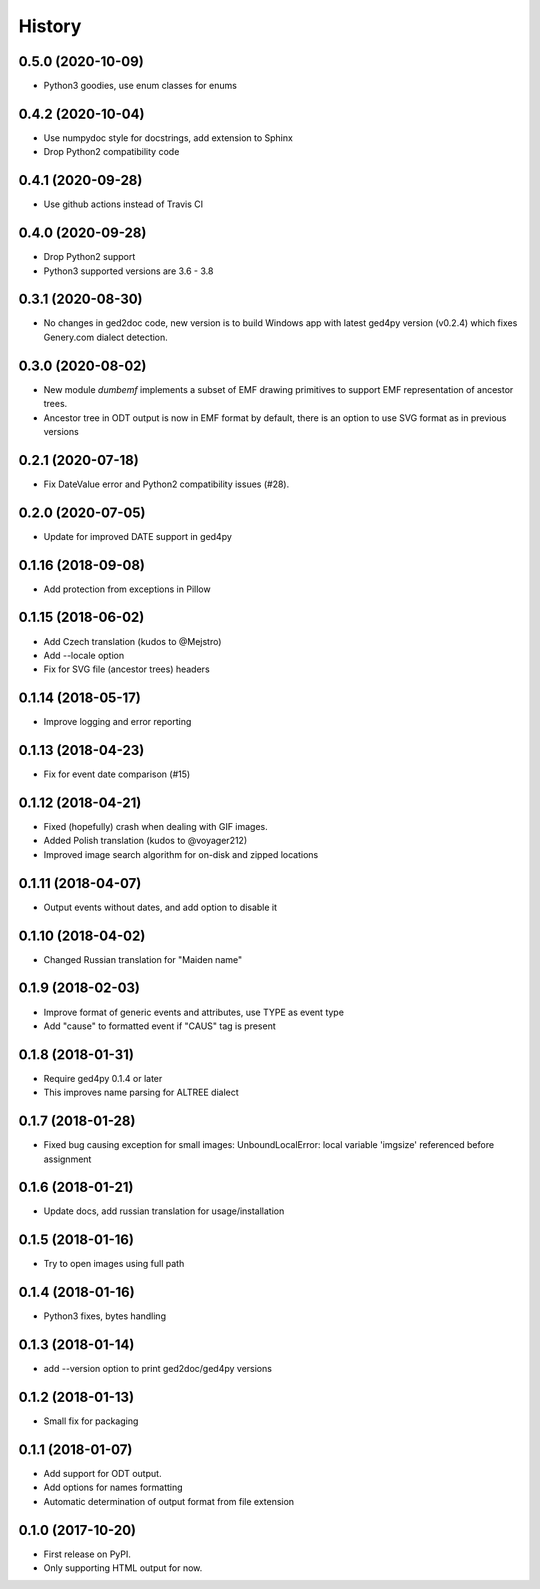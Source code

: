 =======
History
=======

0.5.0 (2020-10-09)
------------------

* Python3 goodies, use enum classes for enums

0.4.2 (2020-10-04)
------------------

* Use numpydoc style for docstrings, add extension to Sphinx
* Drop Python2 compatibility code

0.4.1 (2020-09-28)
------------------

* Use github actions instead of Travis CI

0.4.0 (2020-09-28)
------------------

* Drop Python2 support
* Python3 supported versions are 3.6 - 3.8

0.3.1 (2020-08-30)
------------------

* No changes in ged2doc code, new version is to build Windows app with latest
  ged4py version (v0.2.4) which fixes Genery.com dialect detection.

0.3.0 (2020-08-02)
------------------

* New module `dumbemf` implements a subset of EMF drawing primitives to
  support EMF representation of ancestor trees.
* Ancestor tree in ODT output is now in EMF format by default, there is an
  option to use SVG format as in previous versions

0.2.1 (2020-07-18)
------------------

* Fix DateValue error and Python2 compatibility issues (#28).

0.2.0 (2020-07-05)
------------------

* Update for improved DATE support in ged4py

0.1.16 (2018-09-08)
-------------------

* Add protection from exceptions in Pillow

0.1.15 (2018-06-02)
-------------------

* Add Czech translation (kudos to @Mejstro)
* Add --locale option
* Fix for SVG file (ancestor trees) headers

0.1.14 (2018-05-17)
-------------------

* Improve logging and error reporting

0.1.13 (2018-04-23)
-------------------

* Fix for event date comparison (#15)

0.1.12 (2018-04-21)
-------------------

* Fixed (hopefully) crash when dealing with GIF images.
* Added Polish translation (kudos to @voyager212)
* Improved image search algorithm for on-disk and zipped locations

0.1.11 (2018-04-07)
-------------------

* Output events without dates, and add option to disable it

0.1.10 (2018-04-02)
-------------------

* Changed Russian translation for "Maiden name"

0.1.9 (2018-02-03)
------------------

* Improve format of generic events and attributes, use TYPE as event type
* Add "cause" to formatted event if "CAUS" tag is present

0.1.8 (2018-01-31)
------------------

* Require ged4py 0.1.4 or later
* This improves name parsing for ALTREE dialect

0.1.7 (2018-01-28)
------------------

* Fixed bug causing exception for small images:
  UnboundLocalError: local variable 'imgsize' referenced before assignment

0.1.6 (2018-01-21)
------------------

* Update docs, add russian translation for usage/installation

0.1.5 (2018-01-16)
------------------

* Try to open images using full path

0.1.4 (2018-01-16)
------------------

* Python3 fixes, bytes handling

0.1.3 (2018-01-14)
------------------

* add --version option to print ged2doc/ged4py versions

0.1.2 (2018-01-13)
------------------

* Small fix for packaging

0.1.1 (2018-01-07)
------------------

* Add support for ODT output.
* Add options for names formatting
* Automatic determination of output format from file extension

0.1.0 (2017-10-20)
------------------

* First release on PyPI.
* Only supporting HTML output for now.
